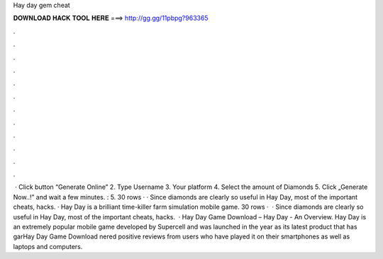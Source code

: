 Hay day gem cheat

𝐃𝐎𝐖𝐍𝐋𝐎𝐀𝐃 𝐇𝐀𝐂𝐊 𝐓𝐎𝐎𝐋 𝐇𝐄𝐑𝐄 ===> http://gg.gg/11pbpg?963365

.

.

.

.

.

.

.

.

.

.

.

.

 · Click button “Generate Online” 2. Type Username 3. Your platform 4. Select the amount of Diamonds 5. Click „Generate Now..!” and wait a few minutes. : 5. 30 rows · · Since diamonds are clearly so useful in Hay Day, most of the important cheats, hacks. · Hay Day is a brilliant time-killer farm simulation mobile game. 30 rows ·  · Since diamonds are clearly so useful in Hay Day, most of the important cheats, hacks.  · Hay Day Game Download – Hay Day - An Overview. Hay Day is an extremely popular mobile game developed by Supercell and was launched in the year as its latest product that has garHay Day Game Download nered positive reviews from users who have played it on their smartphones as well as laptops and computers.